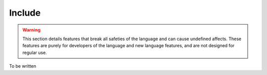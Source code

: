 Include
=======

.. warning::
	This section details features that break all safeties of the language and can cause undefined affects.
	These features are purely for developers of the language and new language features, and are not designed for regular use.

To be written